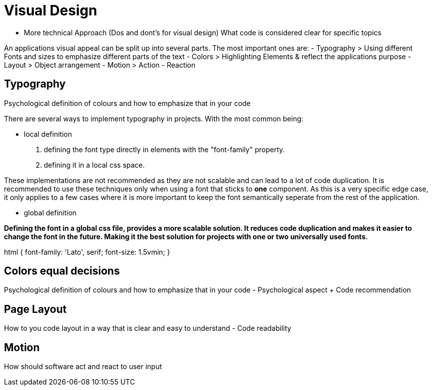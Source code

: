# Visual Design

- More technical Approach (Dos and dont's for visual design)
What code is considered clear for specific topics

An applications visual appeal can be split up into several parts. The most important ones are:
- Typography
> Using different Fonts and sizes to emphasize different parts of the text 
- Colors
> Highlighting Elements & reflect the applications purpose
- Layout
> Object arrangement
- Motion
> Action - Reaction

## Typography
Psychological definition of colours and how to emphasize that in your code

There are several ways to implement typography in projects. 
With the most common being:

- local definition 

1. defining the font type directly in elements with the "font-family" property.
2. defining it in a local css space.

These implementations are not recommended as they are not scalable and can lead to a lot of code duplication.
It is recommended to use these techniques only when using a font that sticks to **one** component.
As this is a very specific edge case, it only applies to a few cases where it is more important to keep the font semantically seperate from the rest of the application.


- global definition

*Defining the font in a global css file, provides a more scalable solution. It reduces code duplication and makes it easier to change the font in the future. Making it the best solution for projects with one or two universally used fonts.*

[source,css]
====
html {
    font-family: 'Lato', serif;
    font-size: 1.5vmin;
}
====

## Colors equal decisions
Psychological definition of colours and how to emphasize that in your code - Psychological aspect + Code recommendation

## Page Layout
How to you code layout in a way that is clear and easy to understand - Code readability

## Motion
How should software act and react to user input